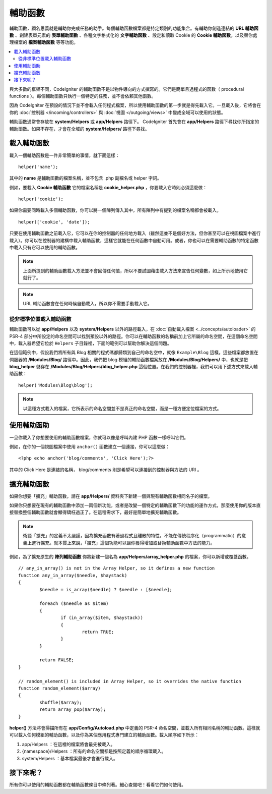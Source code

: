 ################
輔助函數
################

輔助函數，顧名思義就是輔助你完成任務的助手。每個輔助函數檔案都是特定類別的功能集合。有輔助你創造連結的 **URL 輔助函數** 、創建表單元素的 **表單輔助函數** 、各種文字格式化的 **文字輔助函數** 、設定和讀取 Cookie 的 **Cookie 輔助函數**，以及替你處理檔案的 **檔案輔助函數** 等等功能。

.. contents::
    :local:
    :depth: 2

與大多數的框架不同，CodeIgniter 的輔助函數不是以物件導向的方式撰寫的。它們是簡單且過程式的函數（ procedural functions ）。每個輔助函數只執行一個特定的任務，並不會依賴其他函數。

因為 CodeIgniter 在預設的情況下並不會載入任何程式檔案，所以使用輔助函數的第一步就是得先載入它。一旦載入後，它將會在你的 :doc:`控制器 </incoming/controllers>` 與 :doc:`視圖 </outgoing/views>` 中變成全域可以使用的狀態。

輔助函數通常會存放在 **system/Helpers** 或 **app/Helpers** 路徑下。 CodeIgniter 首先會在 **app/Helpers** 路徑下尋找你所指定的輔助函數。如果不存在，才會在全域的 **system/Helpers/** 路徑下尋找。

載入輔助函數
================

載入一個輔助函數是一件非常簡單的事情，就下面這樣：

::

	helper('name');

其中的 **name** 是輔助函數的檔案名稱，並不包含 .php 副檔名或 helper 字詞。

例如，要載入 **Cookie 輔助函數** 它的檔案名稱是 **cookie_helper.php** ，你要載入它時則必須這麼做：

::

	helper('cookie');

如果你需要同時載入多個輔助函數，你可以將一個陣列傳入其中，所有陣列中有提到的檔案名稱都會被載入。

::

	helper(['cookie', 'date']);

只要在使用輔助函數之前載入它，它可以在你的控制器的任何地方載入（雖然這並不是個好方法，但你甚至可以在視圖檔案中進行載入）。你可以在控制器的建構中載入輔助函數，這樣它就能在任何函數中自動可用。或者，你也可以在需要輔助函數的特定函數中載入只有它可以使用的輔助函數。

.. note:: 上面所提到的輔助函數載入方法並不會回傳任何值，所以不要試圖藉由載入方法來宣告任何變數，如上所示地使用它就行了。

.. note::  URL 輔助函數會在任何時候自動載入，所以你不需要手動載入它。

從非標準位置載入輔助函數
-----------------------------------

輔助函數可以從 **app/Helpers** 以及 **system/Helpers** 以外的路徑載入，在 :doc:`自動載入檔案 <../concepts/autoloader>` 的 PSR-4 部分中所設定的命名空間可以找到預設以外的路徑。你可以在輔助函數的名稱前加上它所屬的命名空間，在這個命名空間中，載入器希望它位於 ``Helpers`` 子目錄裡，下面的範例可以幫助你解決這個問題。

在這個範例中，假設我們將所有與 Blog 相關的程式碼都歸類到自己的命名空中，就像 ``Example\Blog`` 這樣。這些檔案都放置在伺服器的 **/Modules/Blog/** 路徑中。因此，我們把 blog 模組的輔助函數檔案放在 **/Modules/Blog/Helpers/** 中，也就是把 **blog_helper** 儲存在 **/Modules/Blog/Helpers/blog_helper.php** 這個位置。在我們的控制器裡，我們可以用下述方式來載入輔助函數：

::

	helper('Modules\Blog\blog');

.. note:: 以這種方式載入的檔案，它所表示的命名空間並不是真正的命名空間，而是一種方便定位檔案的方式。

使用輔助函助
==============

一旦你載入了你想要使用的輔助函數檔案，你就可以像是呼叫內建 PHP 函數一樣呼叫它們。

例如，在你的一個視圖檔案中使用 ``anchor()`` 函數建立一個連接，你可以這麼做：

::

	<?php echo anchor('blog/comments', 'Click Here');?>

其中的 Click Here 是連結的名稱， blog/comments 則是希望可以連接到的控制器與方法的 URI 。

擴充輔助函數
===================

如果你想要「擴充」輔助函數，請在  **app/Helpers/** 資料夾下新建一個與現有輔助函數相同名子的檔案。

如果你只想要在現有的輔助函數中添加一兩個新功能，或者是改變一個特定的輔助函數下的功能的運作方式，那麼使用你的版本直接替換整個輔助函數就會顯得矯枉過正了。在這種需求下，最好是簡單地擴充輔助函數。

.. note:: 術語「擴充」的定義不太嚴謹，因為擴充函數有著過程式且離散的特性，不能在傳統程序化（programmatic）的意義上進行擴充。就本質上來說，「擴充」這個功能可以讓你獲得增加或替換輔助函數中方法的能力。

例如，為了擴充原生的 **陣列輔助函數** 你將新建一個名為 **app/Helpers/array_helper.php** 的檔案，你可以新增或覆蓋函數。

::

	// any_in_array() is not in the Array Helper, so it defines a new function
	function any_in_array($needle, $haystack)
	{
		$needle = is_array($needle) ? $needle : [$needle];

		foreach ($needle as $item)
		{
			if (in_array($item, $haystack))
			{
				return TRUE;
			}
	        }

		return FALSE;
	}

	// random_element() is included in Array Helper, so it overrides the native function
	function random_element($array)
	{
		shuffle($array);
		return array_pop($array);
	}

**helper()** 方法將會掃描所有在 **app/Config/Autoload.php** 中定義的 PSR-4 命名空間，並載入所有相同名稱的輔助函數。這樣就可以載入任何模組的輔助函數，以及你為某個應用程式專門建立的輔助函數。載入順序如下所示：

1. app/Helpers ：在這裡的檔案將會最先被載入。
2. {namespace}/Helpers ：所有的命名空間都是按照定義的順序循環載入。
3. system/Helpers ：基本檔案最後才會進行載入。

接下來呢？
=================

所有你可以使用的輔助函數都在輔助函數條目中條列著。細心查閱吧！看看它們如何使用。
